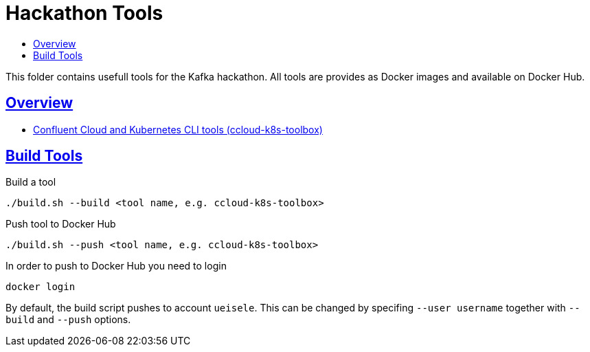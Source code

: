 :toc:
:toc-title:
:toclevels: 3

:sectanchors:
:sectlinks:

= Hackathon Tools

This folder contains usefull tools for the Kafka hackathon.
All tools are provides as Docker images and available on Docker Hub.

== Overview

- link:ccloud-k8s-toolbox/README.adoc[Confluent Cloud and Kubernetes CLI tools (ccloud-k8s-toolbox)]

== Build Tools

.Build a tool
[source,bash]
----
./build.sh --build <tool name, e.g. ccloud-k8s-toolbox>
----

.Push tool to Docker Hub
[source,bash]
----
./build.sh --push <tool name, e.g. ccloud-k8s-toolbox>
----

.In order to push to Docker Hub you need to login
[source,bash]
----
docker login
----

By default, the build script pushes to account `ueisele`. This can be changed by specifing `--user username` together with `--build` and `--push` options.